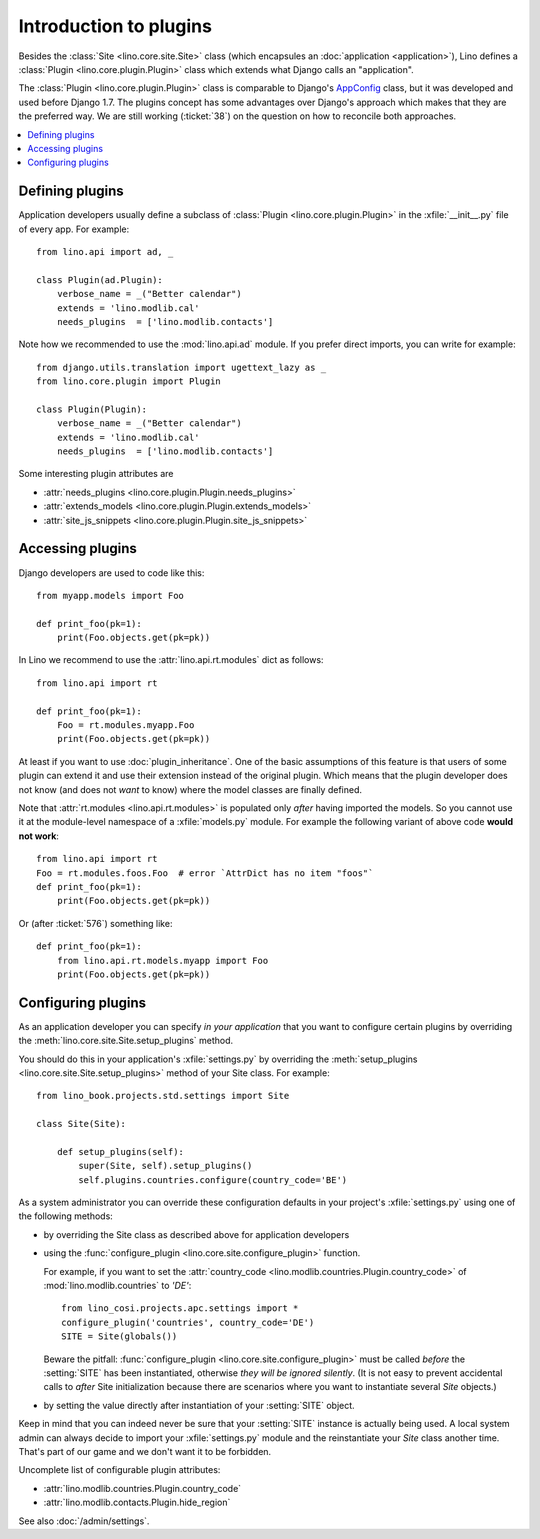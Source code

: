 .. _dev.plugins:

=======================
Introduction to plugins
=======================

Besides the :class:`Site <lino.core.site.Site>` class (which
encapsules an :doc:`application <application>`), Lino defines a
:class:`Plugin <lino.core.plugin.Plugin>` class which extends what
Django calls an "application".

The :class:`Plugin <lino.core.plugin.Plugin>` class is comparable to
Django's `AppConfig
<https://docs.djangoproject.com/en/1.8/ref/applications/>`_ class, but
it was developed and used before Django 1.7.  The plugins concept has
some advantages over Django's approach which makes that they are the
preferred way.  We are still working (:ticket:`38`) on the question on
how to reconcile both approaches.

.. contents::
  :local:


Defining plugins
================

Application developers usually define a subclass of :class:`Plugin
<lino.core.plugin.Plugin>` in the :xfile:`__init__.py` file of every
app.  For example::

    from lino.api import ad, _
    
    class Plugin(ad.Plugin):
        verbose_name = _("Better calendar")
        extends = 'lino.modlib.cal'
        needs_plugins  = ['lino.modlib.contacts']

Note how we recommended to use the :mod:`lino.api.ad` module. If you
prefer direct imports, you can write for example::

    from django.utils.translation import ugettext_lazy as _
    from lino.core.plugin import Plugin

    class Plugin(Plugin):
        verbose_name = _("Better calendar")
        extends = 'lino.modlib.cal'
        needs_plugins  = ['lino.modlib.contacts']

Some interesting plugin attributes are

- :attr:`needs_plugins <lino.core.plugin.Plugin.needs_plugins>`
- :attr:`extends_models <lino.core.plugin.Plugin.extends_models>`
- :attr:`site_js_snippets <lino.core.plugin.Plugin.site_js_snippets>`




Accessing plugins
=================

Django developers are used to code like this::

    from myapp.models import Foo

    def print_foo(pk=1):
        print(Foo.objects.get(pk=pk))


In Lino we recommend to use the :attr:`lino.api.rt.modules` dict as
follows::

    from lino.api import rt

    def print_foo(pk=1):
        Foo = rt.modules.myapp.Foo
        print(Foo.objects.get(pk=pk))

At least if you want to use :doc:`plugin_inheritance`. One of the
basic assumptions of this feature is that users of some plugin can
extend it and use their extension instead of the original plugin.
Which means that the plugin developer does not know (and does not
*want* to know) where the model classes are finally defined.

Note that :attr:`rt.modules <lino.api.rt.modules>` is populated only
*after* having imported the models. So you cannot use it at the
module-level namespace of a :xfile:`models.py` module.  For example
the following variant of above code **would not work**::

    from lino.api import rt
    Foo = rt.modules.foos.Foo  # error `AttrDict has no item "foos"`
    def print_foo(pk=1):
        print(Foo.objects.get(pk=pk))

Or (after :ticket:`576`) something like::

    def print_foo(pk=1):
        from lino.api.rt.models.myapp import Foo
        print(Foo.objects.get(pk=pk))



Configuring plugins
===================

As an application developer you can specify *in your application* that
you want to configure certain plugins by overriding the
:meth:`lino.core.site.Site.setup_plugins` method.

You should do this in your application's :xfile:`settings.py` by
overriding the :meth:`setup_plugins
<lino.core.site.Site.setup_plugins>` method of your Site class.  For
example::

    from lino_book.projects.std.settings import Site

    class Site(Site):

        def setup_plugins(self):
            super(Site, self).setup_plugins()
            self.plugins.countries.configure(country_code='BE')


As a system administrator you can override these configuration
defaults in your project's :xfile:`settings.py` using one of the
following methods:

- by overriding the Site class as described above for application developers

- using the :func:`configure_plugin <lino.core.site.configure_plugin>` function.

  For example, if you want to set the :attr:`country_code
  <lino.modlib.countries.Plugin.country_code>` of
  :mod:`lino.modlib.countries` to `'DE'`::

    from lino_cosi.projects.apc.settings import *
    configure_plugin('countries', country_code='DE')
    SITE = Site(globals())

  Beware the pitfall: :func:`configure_plugin
  <lino.core.site.configure_plugin>` must be called *before* the
  :setting:`SITE` has been instantiated, otherwise *they will be
  ignored silently*.  (It is not easy to prevent accidental calls to
  *after* Site initialization because there are scenarios where you
  want to instantiate several `Site` objects.)

- by setting the value directly after instantiation of your
  :setting:`SITE` object.

Keep in mind that you can indeed never be sure that your
:setting:`SITE` instance is actually being used. A local system admin
can always decide to import your :xfile:`settings.py` module and the
reinstantiate your `Site` class another time. That's part of our game
and we don't want it to be forbidden.

Uncomplete list of configurable plugin attributes:

- :attr:`lino.modlib.countries.Plugin.country_code` 
- :attr:`lino.modlib.contacts.Plugin.hide_region`

See also :doc:`/admin/settings`.


